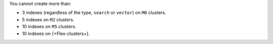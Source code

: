 You cannot create more than:

- 3 indexes (regardless of the type, ``search`` or ``vector``) on ``M0`` clusters. 
- 5 indexes on ``M2`` clusters.
- 10 indexes on ``M5`` clusters.
- 10 indexes on {+Flex-clusters+}.